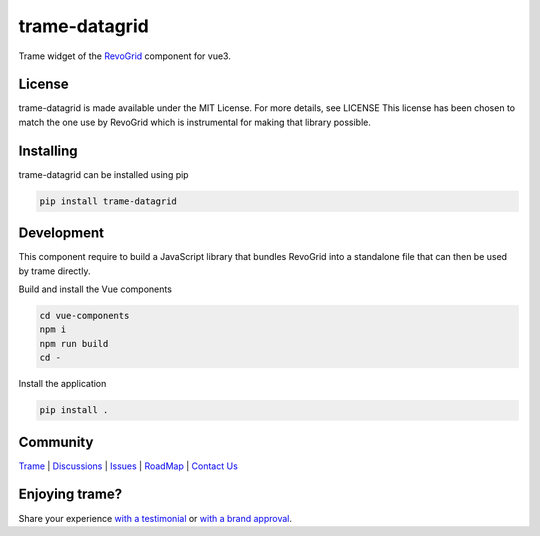 ==============
trame-datagrid
==============

Trame widget of the `RevoGrid <https://revolist.github.io/revogrid/>`_ component for vue3.

.. image:: docs/trame-datagrid.png
  :width: 400
  :alt: Example with fake data of what it looks like

License
-----------------------------------------------------------

trame-datagrid is made available under the MIT License. For more details, see LICENSE This license has been chosen to match the one use by RevoGrid which is instrumental for making that library possible.

Installing
-----------------------------------------------------------

trame-datagrid can be installed using pip

.. code-block:: console

    pip install trame-datagrid


Development
-----------------------------------------------------------

This component require to build a JavaScript library that bundles RevoGrid into a standalone file that can then be used by trame directly.

Build and install the Vue components

.. code-block:: console

    cd vue-components
    npm i
    npm run build
    cd -

Install the application

.. code-block:: console

    pip install .


Community
-----------------------------------------------------------

`Trame <https://kitware.github.io/trame/>`_ | `Discussions <https://github.com/Kitware/trame/discussions>`_ | `Issues <https://github.com/Kitware/trame/issues>`_ | `RoadMap <https://github.com/Kitware/trame/projects/1>`_ | `Contact Us <https://www.kitware.com/contact-us/>`_

.. image:: https://zenodo.org/badge/410108340.svg
    :target: https://zenodo.org/badge/latestdoi/410108340


Enjoying trame?
-----------------------------------------------------------

Share your experience `with a testimonial <https://github.com/Kitware/trame/issues/18>`_ or `with a brand approval <https://github.com/Kitware/trame/issues/19>`_.